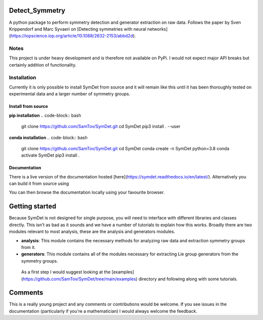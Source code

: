 |build| |madewithpython| |license|

Detect_Symmetry
---------------

A python package to perform symmetry detection and generator extraction on
raw data. Follows the paper by Sven Krippendorf and Marc Syvaeri on
[Detecting symmetries with neural networks](https://iopscience.iop.org/article/10.1088/2632-2153/abbd2d).

Notes
=====
This project is under heavy development and is therefore not available on PyPi.
I would not expect major API breaks but certainly addition of functionality.

Installation
============
Currently it is only possible to install SymDet from source and it will remain
like this until it has been thoroughly tested on experimental data and a larger
number of symmetry groups.

Install from source
*******************

**pip installation**
.. code-block:: bash
   git clone https://github.com/SamTov/SymDet.git
   cd SymDet
   pip3 install . --user


**conda installation**
.. code-block:: bash
   git clone https://github.com/SamTov/SymDet.git
   cd SymDet
   conda create -n SymDet python=3.8
   conda activate SymDet
   pip3 install .

Documentation
*************

There is a live version of the documentation hosted
[here](https://symdet.readthedocs.io/en/latest/). Alternatively you can build
it from source using

.. code-block:: bash
   cd Symdet/docs
   make html

You can then browse the documentation locally using your favourite browser.

Getting started
---------------

Because SymDet is not designed for single purpose, you will need to interface
with different libraries and classes directly. This isn't as bad as it sounds
and we have a number of tutorials to explain how this works. Broadly there
are two modules relevant to most analysis, these are the analysis and
generators modules.

* **analysis**: This module contains the necessary methods for analyzing raw
  data and extraction symmetry groups from it.
* **generators**: This module contains all of the modules necessary for
  extracting Lie group generators from the symmetry groups.
  
 As a first step I would suggest looking at the
 [examples](https://github.com/SamTov/SymDet/tree/main/examples) directory and
 following along with some tutorials.

Comments
--------
This is a really young project and any comments or contributions would be
welcome. If you see issues in the documentation (particularly if you're a
mathematician) I would always welcome the feedback.

.. badges

.. |build| image:: https://img.shields.io/badge/Build-Passing-green.svg
    :alt: Build tests passing
    :target: https://github.com/SamTov/SymDet/blob/readme_badges/.github/workflows/pytest.yaml

.. |license| image:: https://img.shields.io/badge/License-GPLv3.0-green.svg
    :alt: Project license
    :target: https://www.gnu.org/licenses/quick-guide-gplv3.en.html

.. |madewithpython| image:: https://img.shields.io/badge/Made%20With-Python-blue.svg
    :alt: Made with python